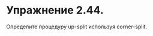 #+BEGIN_COMMENT
.. title: SICP 2.2.4 Пример: Язык изображений.
.. slug: sicp-224-primer-iazyk-izobrazhenii
.. date: 2020-01-21 21:12:26 UTC+03:00
.. tags: sicp, scheme, a_picture_language
.. category: 
.. link: 
.. description: 
.. type: text

#+END_COMMENT

* Упражнение 2.44.
Определите процедуру up-split используя corner-split.

#+BEGIN_SRC scheme
#+END_SRC

